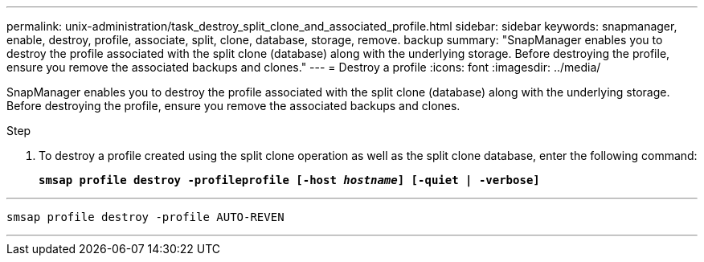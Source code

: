 ---
permalink: unix-administration/task_destroy_split_clone_and_associated_profile.html
sidebar: sidebar
keywords: snapmanager, enable, destroy, profile, associate, split, clone, database, storage, remove. backup
summary: "SnapManager enables you to destroy the profile associated with the split clone (database) along with the underlying storage. Before destroying the profile, ensure you remove the associated backups and clones."
---
= Destroy a profile
:icons: font
:imagesdir: ../media/

[.lead]
SnapManager enables you to destroy the profile associated with the split clone (database) along with the underlying storage. Before destroying the profile, ensure you remove the associated backups and clones.

.Step

. To destroy a profile created using the split clone operation as well as the split clone database, enter the following command:
+
`*smsap profile destroy -profileprofile [-host _hostname_] [-quiet | -verbose]*`

---
----
smsap profile destroy -profile AUTO-REVEN
----
---
